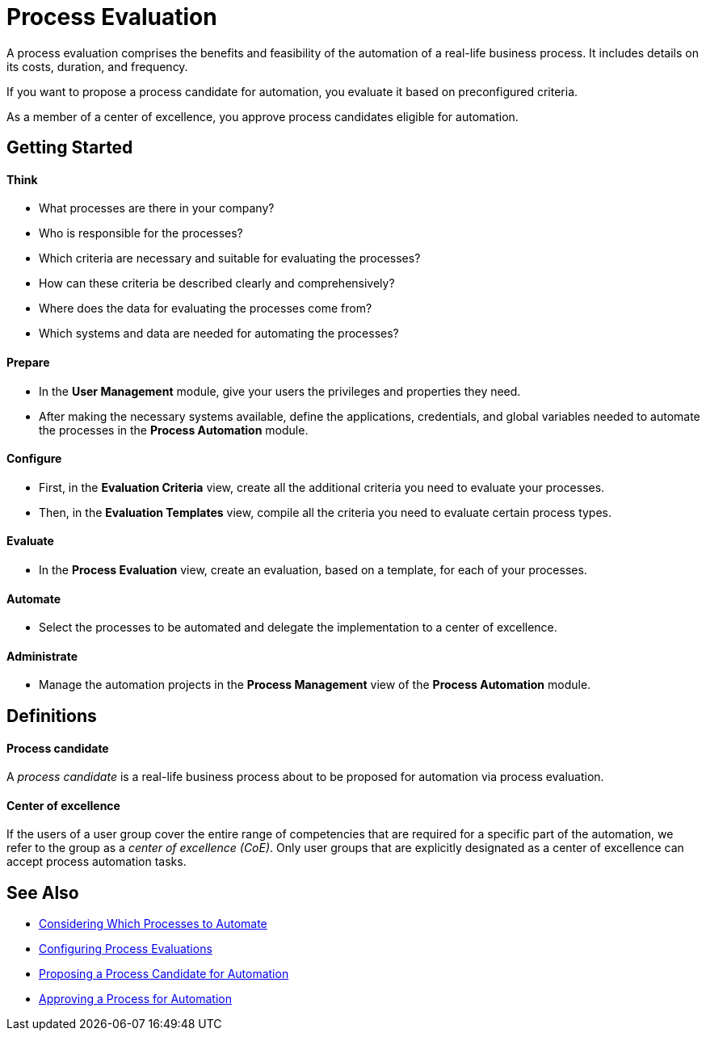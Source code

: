 = Process Evaluation

A process evaluation comprises the benefits and feasibility of the automation of a real-life business process. It includes details on its costs, duration, and frequency.

If you want to propose a process candidate for automation, you evaluate it based on preconfigured criteria.

As a member of a center of excellence, you approve process candidates eligible for automation.

== Getting Started

==== Think
* What processes are there in your company?
* Who is responsible for the processes?
* Which criteria are necessary and suitable for evaluating the processes?
* How can these criteria be described clearly and comprehensively?
* Where does the data for evaluating the processes come from?
* Which systems and data are needed for automating the processes?

==== Prepare
* In the *User Management* module, give your users the privileges and properties they need.
* After making the necessary systems available, define the applications, credentials, and global variables needed to automate the processes in the *Process Automation* module.

==== Configure
* First, in the *Evaluation Criteria* view, create all the additional criteria you need to evaluate your processes.
* Then, in the *Evaluation Templates* view, compile all the criteria you need to evaluate certain process types.

==== Evaluate
* In the *Process Evaluation* view, create an evaluation, based on a template, for each of your processes.

==== Automate
* Select the processes to be automated and delegate the implementation to a center of excellence.

==== Administrate
* Manage the automation projects in the *Process Management* view of the *Process Automation* module.

== Definitions

==== Process candidate

A _process candidate_ is a real-life business process about to be proposed for automation via process evaluation.

==== Center of excellence

If the users of a user group cover the entire range of competencies that are required for a specific part of the automation, we refer to the group as a _center of excellence (CoE)_. Only user groups that are explicitly designated as a center of excellence can accept process automation tasks.

== See Also

* xref:manager-processevaluation-considering.adoc[Considering Which Processes to Automate]
* xref:manager-processevaluation-configuring.adoc[Configuring Process Evaluations]
* xref:manager-processevaluation-proposing.adoc[Proposing a Process Candidate for Automation]
* xref:manager-processevaluation-approving.adoc[Approving a Process for Automation]
